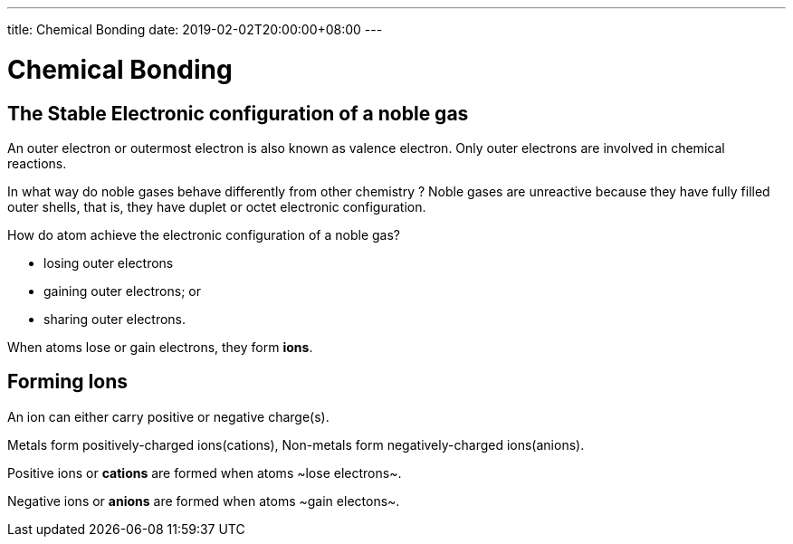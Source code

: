 ---
title: Chemical Bonding 
date: 2019-02-02T20:00:00+08:00
---

= Chemical Bonding 
:show title:
:page-navtitle: Chapter 6:  Atomic Structure
:page-excerpt:  Chemical Bonding
:page-category: chemistry
:page-tags: [o-level, chemistry, bonding]
:page-root: ../../..

== The Stable Electronic configuration of a noble gas
An outer electron or outermost electron is also known as valence electron. Only outer electrons are involved in chemical reactions.

In what way do noble gases behave differently from other chemistry ?
Noble gases are unreactive because they have fully filled outer shells, that is, they have duplet or octet electronic configuration.

How do atom achieve the electronic configuration of a noble gas?

* losing outer electrons
* gaining outer electrons; or
* sharing outer electrons.

When atoms lose or gain electrons, they form *ions*.

== Forming Ions

An ion can either carry positive or negative charge(s).

Metals form positively-charged ions(cations), Non-metals form negatively-charged ions(anions).

Positive ions or *cations* are formed when atoms ~lose electrons~.

Negative ions or *anions* are formed when atoms ~gain electons~.


